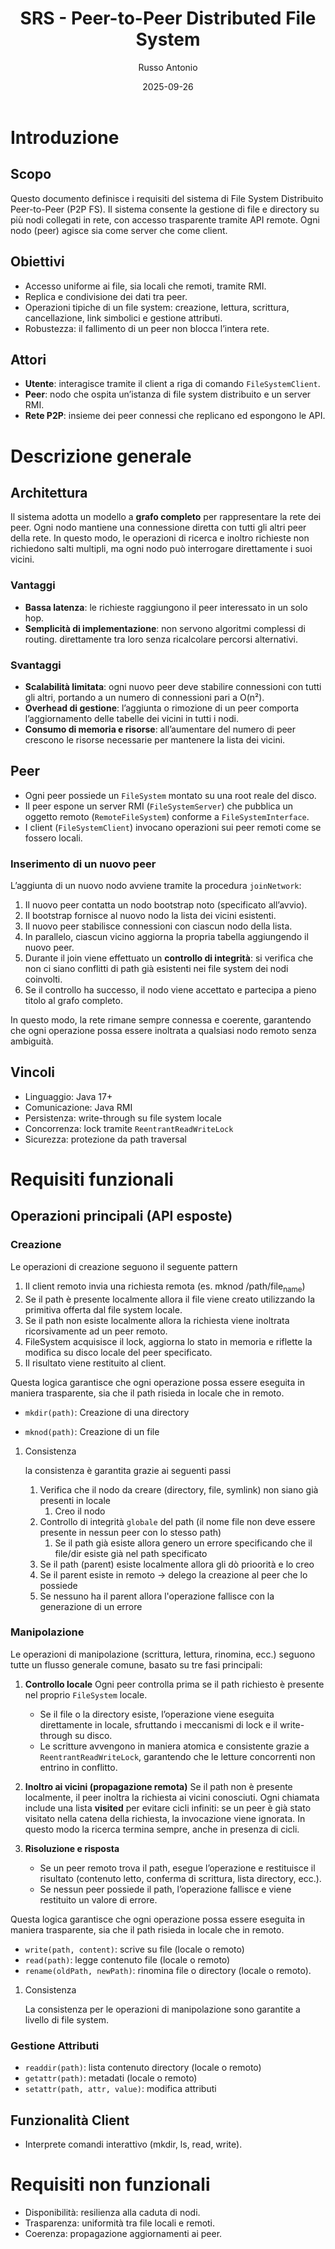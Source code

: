 #+TITLE: SRS - Peer-to-Peer Distributed File System
#+AUTHOR: Russo Antonio
#+DATE: 2025-09-26

* Introduzione
** Scopo
Questo documento definisce i requisiti del sistema di File System
Distribuito Peer-to-Peer (P2P FS). Il sistema consente la gestione di file
e directory su più nodi collegati in rete, con accesso trasparente tramite
API remote. Ogni nodo (peer) agisce sia come server che come client.

** Obiettivi
- Accesso uniforme ai file, sia locali che remoti, tramite RMI.
- Replica e condivisione dei dati tra peer.
- Operazioni tipiche di un file system: creazione, lettura, scrittura,
  cancellazione, link simbolici e gestione attributi.
- Robustezza: il fallimento di un peer non blocca l’intera rete.

** Attori
- *Utente*: interagisce tramite il client a riga di comando
  =FileSystemClient=.
- *Peer*: nodo che ospita un’istanza di file system distribuito e un
  server RMI.
- *Rete P2P*: insieme dei peer connessi che replicano ed espongono le API.

* Descrizione generale
** Architettura
Il sistema adotta un modello a **grafo completo** per rappresentare la rete dei peer.
Ogni nodo mantiene una connessione diretta con tutti gli altri peer della rete.
In questo modo, le operazioni di ricerca e inoltro richieste non richiedono salti multipli,
ma ogni nodo può interrogare direttamente i suoi vicini.
*** Vantaggi
- *Bassa latenza*: le richieste raggiungono il peer interessato in un solo hop.
- *Semplicità di implementazione*: non servono algoritmi complessi di routing.
  direttamente tra loro senza ricalcolare percorsi alternativi.
*** Svantaggi
- *Scalabilità limitata*: ogni nuovo peer deve stabilire connessioni con tutti gli altri,
  portando a un numero di connessioni pari a O(n²).
- *Overhead di gestione*: l’aggiunta o rimozione di un peer comporta l’aggiornamento delle
  tabelle dei vicini in tutti i nodi.
- *Consumo di memoria e risorse*: all’aumentare del numero di peer crescono le risorse
  necessarie per mantenere la lista dei vicini.
** Peer
- Ogni peer possiede un =FileSystem= montato su una root reale del disco.
- Il peer espone un server RMI (=FileSystemServer=) che pubblica un oggetto
  remoto (=RemoteFileSystem=) conforme a =FileSystemInterface=.
- I client (=FileSystemClient=) invocano operazioni sui peer remoti come se
  fossero locali.
*** Inserimento di un nuovo peer
L’aggiunta di un nuovo nodo avviene tramite la procedura =joinNetwork=:
1. Il nuovo peer contatta un nodo bootstrap noto (specificato all’avvio).
2. Il bootstrap fornisce al nuovo nodo la lista dei vicini esistenti.
3. Il nuovo peer stabilisce connessioni con ciascun nodo della lista.
4. In parallelo, ciascun vicino aggiorna la propria tabella aggiungendo il nuovo peer.
5. Durante il join viene effettuato un *controllo di integrità*: si verifica che non ci
   siano conflitti di path già esistenti nei file system dei nodi coinvolti.
6. Se il controllo ha successo, il nodo viene accettato e partecipa a pieno titolo al
   grafo completo.
In questo modo, la rete rimane sempre connessa e coerente, garantendo che ogni operazione
possa essere inoltrata a qualsiasi nodo remoto senza ambiguità.
[[./img/join.png]]


** Vincoli
- Linguaggio: Java 17+
- Comunicazione: Java RMI
- Persistenza: write-through su file system locale
- Concorrenza: lock tramite =ReentrantReadWriteLock=
- Sicurezza: protezione da path traversal

* Requisiti funzionali
** Operazioni principali (API esposte)
*** Creazione
Le operazioni di creazione seguono il seguente pattern
1. Il client remoto invia una richiesta remota (es. mknod /path/file_name)
2. Se il path è presente localmente allora il file viene creato utilizzando la primitiva offerta dal file system locale.
3. Se il path non esiste localmente allora la richiesta viene inoltrata ricorsivamente ad un peer remoto.
4. FileSystem acquisisce il lock, aggiorna lo stato in memoria e riflette la modifica su disco locale del peer specificato.
5. Il risultato viene restituito al client.
Questa logica garantisce che ogni operazione possa essere eseguita
in maniera trasparente, sia che il path risieda in locale che in remoto.
- ~mkdir(path)~: Creazione di una  directory
[[./img/mkdir.png]]
- ~mknod(path)~: Creazione di un  file
[[./img/mknod.png]]

**** Consistenza
la consistenza è garantita grazie ai seguenti passi
1. Verifica che il nodo da creare (directory, file, symlink) non siano già presenti in locale
   1. Creo il nodo
2. Controllo di integrità ~globale~ del path (il nome file non deve essere presente in nessun peer con lo stesso path)
   1. Se il path già esiste allora genero un errore specificando che il file/dir esiste già nel path specificato
3. Se il path (parent) esiste localmente allora gli dò prioorità e lo creo
4. Se il parent esiste in remoto → delego la creazione al peer che lo possiede
5. Se nessuno ha il parent allora l'operazione fallisce con la generazione di un errore

*** Manipolazione
Le operazioni di manipolazione (scrittura, lettura, rinomina, ecc.) seguono tutte
un flusso generale comune, basato su tre fasi principali:

1. **Controllo locale**
   Ogni peer controlla prima se il path richiesto è presente nel proprio
   =FileSystem= locale.
   - Se il file o la directory esiste, l’operazione viene eseguita direttamente
     in locale, sfruttando i meccanismi di lock e il write-through su disco.
   - Le scritture avvengono in maniera atomica e consistente grazie a
     =ReentrantReadWriteLock=, garantendo che le letture concorrenti
     non entrino in conflitto.

2. **Inoltro ai vicini (propagazione remota)**
   Se il path non è presente localmente, il peer inoltra la richiesta
   ai vicini conosciuti.
   Ogni chiamata include una lista *visited* per evitare cicli infiniti:
   se un peer è già stato visitato nella catena della richiesta, la
   invocazione viene ignorata.
   In questo modo la ricerca termina sempre, anche in presenza di cicli.

3. **Risoluzione e risposta**
   - Se un peer remoto trova il path, esegue l’operazione e restituisce
     il risultato (contenuto letto, conferma di scrittura, lista directory, ecc.).
   - Se nessun peer possiede il path, l’operazione fallisce e viene restituito
     un valore di errore.
Questa logica garantisce che ogni operazione possa essere eseguita
in maniera trasparente, sia che il path risieda in locale che in remoto.

- =write(path, content)=: scrive su file (locale o remoto)
  [[./img/write.png]]
- =read(path)=: legge contenuto file (locale o remoto)
  [[./img/read.png]]
- =rename(oldPath, newPath)=: rinomina file o directory (locale o remoto).
  [[./img/rename.png]]
**** Consistenza
La consistenza per le operazioni di manipolazione sono garantite a livello di file system.

*** Gestione Attributi
- =readdir(path)=: lista contenuto directory (locale o remoto)
- =getattr(path)=: metadati (locale o remoto)
- =setattr(path, attr, value)=: modifica attributi


** Funzionalità Client
- Interprete comandi interattivo (mkdir, ls, read, write).

* Requisiti non funzionali
- Disponibilità: resilienza alla caduta di nodi.
- Trasparenza: uniformità tra file locali e remoti.
- Coerenza: propagazione aggiornamenti ai peer.


